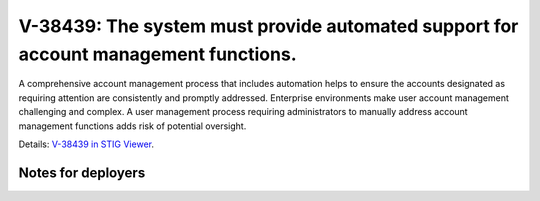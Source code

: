 V-38439: The system must provide automated support for account management functions.
------------------------------------------------------------------------------------

A comprehensive account management process that includes automation helps to
ensure the accounts designated as requiring attention are consistently and
promptly addressed. Enterprise environments make user account management
challenging and complex. A user management process requiring administrators to
manually address account management functions adds risk of potential
oversight.

Details: `V-38439 in STIG Viewer`_.

.. _V-38439 in STIG Viewer: https://www.stigviewer.com/stig/red_hat_enterprise_linux_6/2015-05-26/finding/V-38439

Notes for deployers
~~~~~~~~~~~~~~~~~~~
